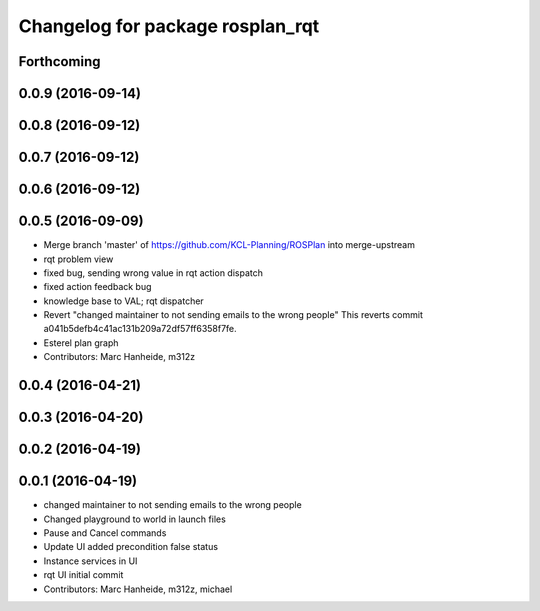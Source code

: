 ^^^^^^^^^^^^^^^^^^^^^^^^^^^^^^^^^
Changelog for package rosplan_rqt
^^^^^^^^^^^^^^^^^^^^^^^^^^^^^^^^^

Forthcoming
-----------

0.0.9 (2016-09-14)
------------------

0.0.8 (2016-09-12)
------------------

0.0.7 (2016-09-12)
------------------

0.0.6 (2016-09-12)
------------------

0.0.5 (2016-09-09)
------------------
* Merge branch 'master' of https://github.com/KCL-Planning/ROSPlan into merge-upstream
* rqt problem view
* fixed bug, sending wrong value in rqt action dispatch
* fixed action feedback bug
* knowledge base to VAL; rqt dispatcher
* Revert "changed maintainer to not sending emails to the wrong people"
  This reverts commit a041b5defb4c41ac131b209a72df57ff6358f7fe.
* Esterel plan graph
* Contributors: Marc Hanheide, m312z

0.0.4 (2016-04-21)
------------------

0.0.3 (2016-04-20)
------------------

0.0.2 (2016-04-19)
------------------

0.0.1 (2016-04-19)
------------------
* changed maintainer to not sending emails to the wrong people
* Changed playground to world in launch files
* Pause and Cancel commands
* Update UI added precondition false status
* Instance services in UI
* rqt UI initial commit
* Contributors: Marc Hanheide, m312z, michael
